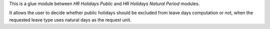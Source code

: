 This is a glue module between `HR Holidays Public` and `HR Holidays Natural
Period` modules.

It allows the user to decide whether public holidays should be excluded from
leave days computation or not, when the requested leave type uses natural days
as the request unit.
